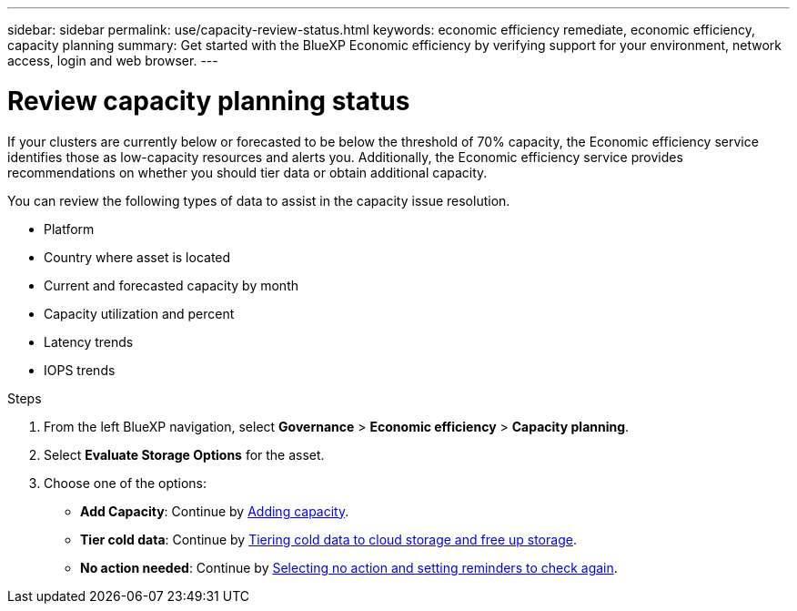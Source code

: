 ---
sidebar: sidebar
permalink: use/capacity-review-status.html
keywords: economic efficiency remediate, economic efficiency, capacity planning
summary: Get started with the BlueXP Economic efficiency by verifying support for your environment, network access, login and web browser.
---

= Review capacity planning status
:hardbreaks:
:icons: font
:imagesdir: ../media/use/

[.lead]
If your clusters are currently below or forecasted to be below the threshold of 70% capacity, the Economic efficiency service identifies those as low-capacity resources and alerts you. Additionally, the Economic efficiency service provides recommendations on whether you should tier data or obtain additional capacity. 

You can review the following types of data to assist in the capacity issue resolution. 

* Platform
* Country where asset is located 
* Current and forecasted capacity by month
* Capacity utilization and percent 
* Latency trends
* IOPS trends

.Steps 

. From the left BlueXP navigation, select *Governance* > *Economic efficiency* > *Capacity planning*. 
. Select *Evaluate Storage Options* for the asset.
. Choose one of the options: 
+
* *Add Capacity*: Continue by link:../use/capacity-add.html[Adding capacity].
* *Tier cold data*: Continue by link:../use/capacity-tier-data.html[Tiering cold data to cloud storage and free up storage].
* *No action needed*: Continue by link:../use/capacity-reminders.html[Selecting no action and setting reminders to check again].



